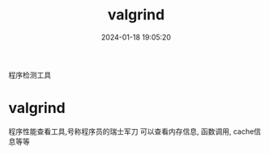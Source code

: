 #+title: valgrind
#+date: 2024-01-18 19:05:20
#+hugo_section: docs
#+hugo_bundle: prog_debug
#+export_file_name: valgrind
#+hugo_weight: 2
#+hugo_draft: false
#+hugo_auto_set_lastmod: t

程序检测工具
#+hugo: more

* valgrind
  程序性能查看工具,号称程序员的瑞士军刀
  可以查看内存信息, 函数调用, cache信息等等
  
  
